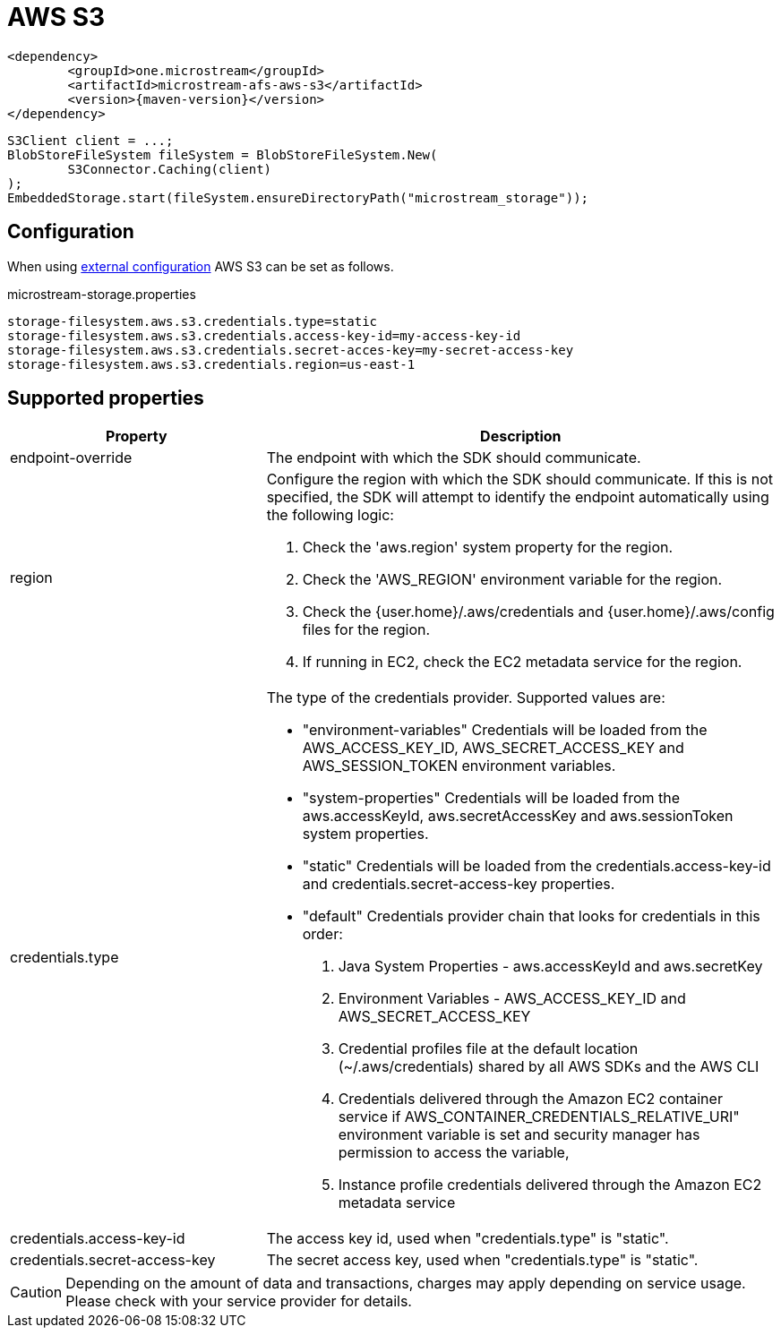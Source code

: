 = AWS S3

[source, xml, subs=attributes+]
----
<dependency>
	<groupId>one.microstream</groupId>
	<artifactId>microstream-afs-aws-s3</artifactId>
	<version>{maven-version}</version>
</dependency>
----

[source, java]
----
S3Client client = ...;
BlobStoreFileSystem fileSystem = BlobStoreFileSystem.New(
	S3Connector.Caching(client)
);
EmbeddedStorage.start(fileSystem.ensureDirectoryPath("microstream_storage"));
----

== Configuration

When using xref:configuration/index.adoc#external-configuration[external configuration] AWS S3 can be set as follows.

[source, text, title="microstream-storage.properties"]
----
storage-filesystem.aws.s3.credentials.type=static
storage-filesystem.aws.s3.credentials.access-key-id=my-access-key-id
storage-filesystem.aws.s3.credentials.secret-acces-key=my-secret-access-key
storage-filesystem.aws.s3.credentials.region=us-east-1
----

== Supported properties
[options="header", cols="1,2a"]
|===
|Property   
|Description   
//-------------
|endpoint-override
|The endpoint with which the SDK should communicate.

|region
|Configure the region with which the SDK should communicate.
If this is not specified, the SDK will attempt to identify the endpoint automatically using the following logic:

. Check the 'aws.region' system property for the region. 
. Check the 'AWS_REGION' environment variable for the region. 
. Check the {user.home}/.aws/credentials and {user.home}/.aws/config files for the region. 
. If running in EC2, check the EC2 metadata service for the region.

|credentials.type
|The type of the credentials provider. Supported values are:

* "environment-variables"
Credentials will be loaded from the AWS_ACCESS_KEY_ID, AWS_SECRET_ACCESS_KEY and AWS_SESSION_TOKEN environment variables.
* "system-properties"
Credentials will be loaded from the aws.accessKeyId, aws.secretAccessKey and aws.sessionToken system properties.
* "static"
Credentials will be loaded from the credentials.access-key-id and credentials.secret-access-key properties.
* "default"
Credentials provider chain that looks for credentials in this order: 
. Java System Properties - aws.accessKeyId and aws.secretKey 
. Environment Variables - AWS_ACCESS_KEY_ID and AWS_SECRET_ACCESS_KEY 
. Credential profiles file at the default location (~/.aws/credentials) shared by all AWS SDKs and the AWS CLI 
. Credentials delivered through the Amazon EC2 container service if AWS_CONTAINER_CREDENTIALS_RELATIVE_URI" environment variable is set and security manager has permission to access the variable, 
. Instance profile credentials delivered through the Amazon EC2 metadata service

|credentials.access-key-id
|The access key id, used when "credentials.type" is "static".

|credentials.secret-access-key
|The secret access key, used when "credentials.type" is "static".
|===

CAUTION: Depending on the amount of data and transactions, charges may apply depending on service usage. Please check with your service provider for details.
